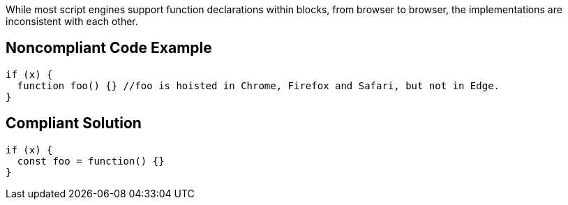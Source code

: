 While most script engines support function declarations within blocks, from browser to browser, the implementations are inconsistent with each other.


== Noncompliant Code Example

----
if (x) {
  function foo() {} //foo is hoisted in Chrome, Firefox and Safari, but not in Edge.
}
----


== Compliant Solution

----
if (x) {
  const foo = function() {}
}
----

